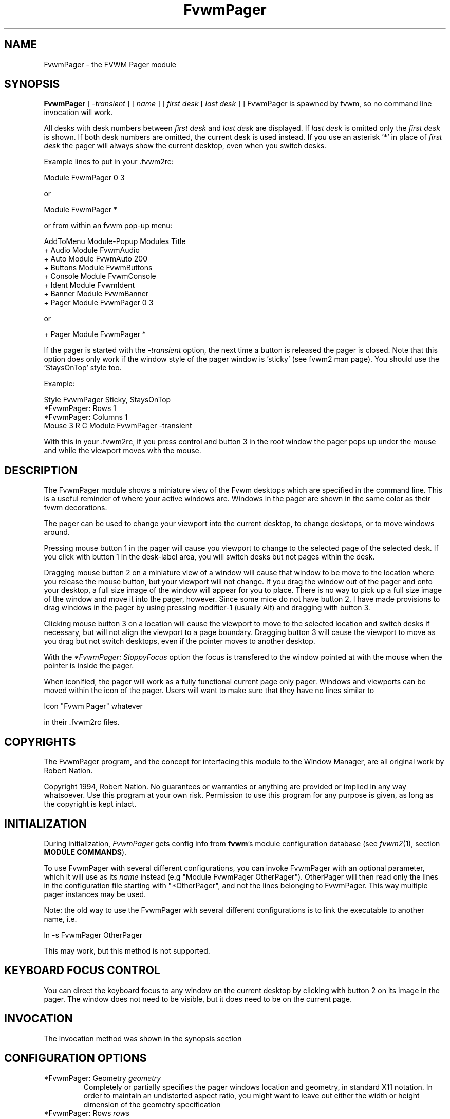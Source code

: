 .\" t
.\" @(#)FvwmPager.1	1/12/94
.TH FvwmPager 1 "3 July 2001"
.UC
.SH NAME
FvwmPager \- the FVWM Pager module
.SH SYNOPSIS
\fBFvwmPager\fP [ \fI-transient\fP ] [ \fIname\fP ] [ \fIfirst desk\fP [ \fIlast desk\fP ] ]
FvwmPager is spawned by fvwm, so no command line invocation will work.

All desks with desk numbers between \fIfirst desk\fP and \fIlast desk\fP are
displayed. If \fIlast desk\fP is omitted only the \fIfirst desk\fP is shown.
If both desk numbers are omitted, the current desk is used instead. If you
use an asterisk '*' in place of \fIfirst desk\fP the pager will always show
the current desktop, even when you switch desks.

Example lines to put in your .fvwm2rc:

.nf
.sp
Module FvwmPager 0 3
.sp
.fi
or
.nf
.sp
Module FvwmPager *
.sp
.fi
or from within an fvwm pop-up menu:
.nf
.sp
AddToMenu Module-Popup Modules Title
+ Audio        Module FvwmAudio
+ Auto         Module FvwmAuto 200
+ Buttons      Module FvwmButtons
+ Console      Module FvwmConsole
+ Ident        Module FvwmIdent
+ Banner       Module FvwmBanner
+ Pager        Module FvwmPager 0 3
.sp
.fi
or
.nf
.sp
+ Pager        Module FvwmPager *
.sp
.fi

If the pager is started with the \fI-transient\fP option, the next time
a button is released the pager is closed. Note that this option does
only work if the window style of the pager window is 'sticky' (see fvwm2
man page). You should use the 'StaysOnTop' style too.

Example:

.nf
.sp
Style FvwmPager Sticky, StaysOnTop
*FvwmPager: Rows       1
*FvwmPager: Columns    1
Mouse 3 R C Module FvwmPager -transient
.sp
.fi

With this in your .fvwm2rc, if you press control and button 3 in the root
window the pager pops up under the mouse and while the viewport moves with
the mouse.


.SH DESCRIPTION
The FvwmPager module shows a miniature view of the Fvwm desktops which
are specified in the command line. This is a useful reminder of where
your active windows are. Windows in the pager are shown in the same
color as their fvwm decorations.

The pager can be used to change your viewport into the current
desktop, to change desktops, or to move windows around.

Pressing mouse button 1 in the pager will cause you viewport to
change to the selected page of the selected desk. If you click with
button 1 in the desk-label area, you will switch desks but not
pages within the desk.

Dragging mouse button 2 on a miniature view of a window will cause
that window to be move to the location where you release the mouse
button, but your viewport will not change. If you drag the window
out of the pager and onto your desktop, a full size image of
the window will appear for you to place. There is no way to
pick up a full size image of the window and move it into the pager,
however. Since some mice do not have button 2, I have made provisions to drag
windows in the pager by using pressing modifier-1 (usually Alt) and dragging
with button 3.

Clicking mouse button 3 on a location will cause the viewport to move
to the selected location and switch desks if necessary, but will not
align the viewport to a page boundary. Dragging button 3 will
cause the viewport to move as you drag but not switch desktops, even
if the pointer moves to another desktop.

With the \fI*FvwmPager: SloppyFocus\fP option the focus is transfered
to the window pointed at with the mouse when the pointer is inside
the pager.

When iconified, the pager will work as a fully functional current page
only pager. Windows and viewports can be moved within the icon of the
pager. Users will want to make sure that they have no lines similar to
.nf
.sp
Icon "Fvwm Pager" whatever
.sp
.fi
in their .fvwm2rc files.


.SH COPYRIGHTS
The FvwmPager program, and the concept for
interfacing this module to the Window Manager, are all original work
by Robert Nation.

Copyright 1994, Robert Nation. No guarantees or warranties or anything
are provided or implied in any way whatsoever. Use this program at your
own risk. Permission to use this program for any purpose is given,
as long as the copyright is kept intact.


.SH INITIALIZATION
During initialization, \fIFvwmPager\fP gets config info from \fBfvwm\fP's
module configuration database (see
.IR fvwm2 (1),
section
.BR "MODULE COMMANDS" ).

To use FvwmPager with several different configurations, you can
invoke FvwmPager with an optional parameter, which it will use
as its \fIname\fP instead (e.g "Module FvwmPager OtherPager").
OtherPager will then read only the lines in the configuration file
starting with "*OtherPager", and not the lines belonging to FvwmPager.
This way multiple pager instances may be used.

Note: the old way to use the FvwmPager with several different configurations
is to link the executable to another name, i.e.
.nf
.sp
ln -s FvwmPager OtherPager
.sp
.fi
This may work, but this method is not supported.

.SH KEYBOARD FOCUS CONTROL
You can direct the keyboard focus to any window on the current desktop
by clicking with button 2 on its image in the pager. The window does
not need to be visible, but it does need to be on the current page.

.SH INVOCATION
The invocation method was shown in the synopsis section

.SH CONFIGURATION OPTIONS
.IP "*FvwmPager: Geometry \fIgeometry\fP"
Completely or partially specifies the pager windows location and
geometry, in standard X11 notation.
In order to maintain an undistorted aspect ratio, you might
want to leave out either the width or height dimension of the
geometry specification

.IP "*FvwmPager: Rows \fIrows\fP"
Tells fvwm how many rows of desks to use when laying out the pager
window.

.IP "*FvwmPager: Columns \fIcolumns\fP"
Tells fvwm how many columns of desks to use when laying out the pager
window.

.IP "*FvwmPager: IconGeometry \fIgeometry\fP"
Specifies a size (optional) and location (optional) for the pager's icon
window. Since there is no easy way for FvwmPager to determine the height of the
icon's label, you will have to make an allowance for the icon  label height
when using negative y-coordinates in the icon location specification (used to
specify a location relative to the bottom instead of the top of the screen).

.IP "*FvwmPager: StartIconic"
Causes the pager to start iconified.

.IP "*FvwmPager: NoStartIconic"
Causes the pager to start normally.  Useful for canceling the effect
of the \fIStartIconic\fP option.

.IP "*FvwmPager: LabelsBelow"
Causes the pager to draw desk labels below the corresponding desk.

.IP "*FvwmPager: LabelsAbove"
Causes the pager to draw desk labels above the corresponding desk.
Useful for canceling the effect of the \fILabelsBelow\fP option.

.IP "*FvwmPager: ShapeLabels"
Causes the pager to hide the labels of all but the current desk. This
turns off label hilighting.

.IP "*FvwmPager: NoShapeLabels"
Causes the pager to show the labels of all visible desks.
Useful for canceling the effect of the \fIShapeLabels\fP option.

.IP "*FvwmPager: Font \fIfont-name\fP"
Specified a font to use to label the desktops.  If \fIfont_name\fP is
"none" then no desktop labels will be displayed.

.IP "*FvwmPager: SmallFont \fIfont-name\fP"
Specified a font to use to label the window names in the pager. If not
specified, the window labels will be omitted. Window labels seem to
be fairly useless for desktop scales of 32 or greater.  If \fIfont_name\fP
is "none" then no window names will be displayed.

.IP "*FvwmPager: Fore \fIcolor\fP"
Specifies the color to use to write the desktop labels, and
to draw the page-grid lines.

.IP "*FvwmPager: Back \fIcolor\fP"
Specifies the background color for the window.

.IP "*FvwmPager: Hilight \fIcolor\fP"
The active page and desk label will be highlighted by using this
background pattern instead of the normal background.

.IP "*FvwmPager: HilightPixmap \fIpixmap\fP"
The active page will be highlighted by using this background pattern
instead of the normal background.

.IP "*FvwmPager: DeskHilight"
Hilight the active page with the current hilight color/pixmap. Useful
for canceling the effect of the \fINoDeskHilight\fP option.

.IP "*FvwmPager: NoDeskHilight"
Don't hilight the active page.

.IP "*FvwmPager: WindowColors \fIfore back hiFore hiBack\fP"
Change the normal/highlight colors of the windows. \fIfore\fP and
\fIhiFore\fP specify the colors as used for the font inside the windows.
\fIback\fP and \fIhiBack\fP are used to fill the windows with.

.IP "*FvwmPager: WindowLabelFormat \fIformat\fP"
This specifies a printf() like format for the labels in the mini window.
Possible flags are: %t, %i, %c, and %r for the window's title, icon, class,
or resource name, respectively.  The default is "%i".

.IP "*FvwmPager: Label \fIdesk label\fP"
Assigns the text \fIlabel\fP to desk \fIdesk\fP (or the current desk
if desk is "*") in the pager window. Useful for assigning symbolic names
to desktops, i.e.
.nf
.sp
*FvwmPager: Label 1 Mail
*FvwmPager: Label 2 Maker
*FvwmPager: Label * Matlab
.sp
.fi

.IP "*FvwmPager: DeskColor \fIdesk color\fP"
Assigns the color \fIcolor\fP to desk \fIdesk\fP (or the current desk if
desk is "*") in the pager window. This replaces the background color for
the particular \fIdesk\fP.  This only works when the pager is full sized.
When Iconified, the pager uses the color specified by *FvwmPager: Back.
.sp
\fBTIP:\fP	Try using *FvwmPager: DeskColor in conjunction with
FvwmCpp (or FvwmM4) and FvwmBacker to assign identical
colors to your various desktops and the pager representations.

.IP "*FvwmPager: Pixmap \fIpixmap\fP"
Use \fIpixmap\fP as background for the pager.

.IP "*FvwmPager: DeskPixmap \fIdesk pixmap\fP"
Assigns the pixmap \fIcolor\fP to desk \fIdesk\fP (or the current desk if
desk is "*") in the pager window. This replaces the background pixmap for
the particular \fIdesk\fP.
.sp
\fBTIP:\fP Try using *FvwmPager: DeskPixmap in conjunction with FvwmCpp
(or FvwmM4) and FvwmBacker to assign identical pixmaps to your various
desktops and the pager representations.

.IP "*FvwmPager: DeskTopScale \fInumber\fP"
If the geometry is not specified, then a desktop reduction factor is
used to calculate the pager's size. Things in the pager window
are shown at 1/\fInumber\fP of the actual size.

.IP "*FvwmPager: MiniIcons"
Allow the pager to display a window's mini icon in the pager, if it has
one, instead of showing the window's name.

.IP "*FvwmPager: MoveThreshold \fIpixels\fP"
Defines the distance the pointer has to be moved before a window being
dragged with button 2 is actually moved. The default value is three
pixels. If the pointer moved less that this amount the window snaps back
to its original position when the button is released. If \fIpixels\fP is
less than zero the default value is used. The value set with the
\fIMoveThreshold\fP command in fvwm is inherited by FvwmPager but can
be overridden with this option.

.IP "*FvwmPager: SloppyFocus"
If the SloppyFocus option is used, you do not need to click into
the mini window in the pager to give the real window the focus.
Simply putting the pointer over the window inside the pager is
enough.

Note: This option interferes slightly with the MouseFocus and
SloppyFocus styles of fvwm.  Sometimes, if you click into the
pager window to change pages or desks and then move the pointer	to
a place on the screen where a window of the new page will appear,
this new window does not get the input focus.  This may happen if
you drag the pointer over one of the mini windows in the
pager.  There is nothing that can be done about this - except not
using SloppyFocus in the pager.

.IP "*FvwmPager: SolidSeparators"
By default the pages of the virtual desktop are separated by
dashed lines in the pager window.  This option causes FvwmPager to
use solid lines instead.

.IP "*FvwmPager: NoSeparators"
Turns off the lines separating the pages of the virtual desktop.

.IP "*FvwmPager: Balloons [\fItype\fP]"
Show a balloon describing the window when the pointer is moved into
a window in the pager. The default format (the window's icon name) can be
changed using BalloonStringFormat.
If \fItype\fP is \fIPager\fP balloons are just shown for an un-iconified
pager; if \fItype\fP is \fIIcon\fP balloons are just shown for an
iconified pager. If \fItype\fP is anything else (or null) balloons are
always shown.

.IP "*FvwmPager: BalloonFore \fIcolor\fP"
Specifies the color for text in the balloon window. If omitted it
defaults to the foreground color for the window being described.

.IP "*FvwmPager: BalloonBack \fIcolor\fP"
Specifies the background color for the balloon window. If omitted it
defaults to the background color for the window being described.

.IP "*FvwmPager: BalloonFont \fIfont-name\fP"
Specifies a font to use for the balloon text. Defaults to \fIfixed\fP.

.IP "*FvwmPager: BalloonBorderWidth \fInumber\fP"
Sets the width of the balloon window's border. Defaults to 1.

.IP "*FvwmPager: BalloonBorderColor \fIcolor\fP"
Sets the color of the balloon window's border. Defaults to black.

.IP "*FvwmPager: BalloonYOffset \fInumber\fP"
The balloon window is positioned to be horizontally centered against
the pager window it is describing. The vertical position may be
set as an offset. Negative offsets of \fI-n\fP are placed \fIn\fP
pixels above the pager window, positive offsets of \fI+n\fP are placed
\fIn\fP pixels below. Offsets of -1 and 1 represent the balloon window
close to the original window without a gap. Offsets of 0 are not permitted,
as this would permit direct transit from pager window to balloon window,
causing an event loop. Defaults to +3. The offset will change sign
automatically, as needed, to keep the balloon on the screen.

.IP "*FvwmPager: BalloonStringFormat \fTformat\fP"
The same as \fI*FvwmPager: WindowLabelFormat\fP, it just specifies the string to
display in the balloons. The default is "%i".

.IP "*FvwmPager: Colorset \fIdesk colorset\fP"
Tells the module to use colorset \fIcolorset\fP for \fIdesk\fP.
If you use an asterisk '*' in place of \fIdesk\fP, the colorset is
used on all desks. Please refer to the man page of the FvwmTheme
module for details about colorsets.
.IP "*FvwmPager: BalloonColorset \fIdesk colorset\fP"
Tells the module to use colorset \fIcolorset\fP for balloons on \fIdesk\fP.
If you use an asterisk '*' in place of \fIdesk\fP, the colorset is
used on all desks. Please refer to the man page of the FvwmTheme
module for details about colorsets.
.IP "*FvwmPager: HilightColorset \fIdesk colorset\fP"
Tells the module to use colorset \fIcolorset\fP for hilighting on \fIdesk\fP.
If you use an asterisk '*' in place of \fIdesk\fP, the colorset is
used on all desks. Please refer to the man page of the FvwmTheme
module for details about colorsets.
.IP "*FvwmPager: WindowColorsets \fIcolorset activecolorset\fP"
Uses colorsets in the same way as *FvwmPager: WindowColors.
Please refer to the man page of the FvwmTheme module for details
about colorsets.  The shadow and hilight colors of the colorset are
only used for the window borders if the *FvwmPager: Window3DBorders
is specified too.
.IP "*FvwmPager: WindowBorderWidth \fIn\fP"
Specifies the width of the border drawn around the mini windows. This also sets
the minimum size of the mini windows to (2 * \fIn\fP + 1).
The default is 1.
.IP "*FvwmPager: Window3DBorders"
Specifies that the mini windows should have a 3d borders based on the
mini window background. This option only works if *FvwmPager: WindowColorsets
is specified.
.IP "*FvwmPager: UseSkipList"
Tells FvwmPager to not show the windows that are using the
WindowListSkip style.


.SH AUTHOR
Robert Nation
.br
DeskColor patch contributed by Alan Wild
.br
MiniIcons & WindowColors patch contributed by Rob Whapham
.br
Balloons patch by Ric Lister <ric@giccs.georgetown.edu>
.br
fvwm-workers: Dominik, Olivier, Hippo and others.
